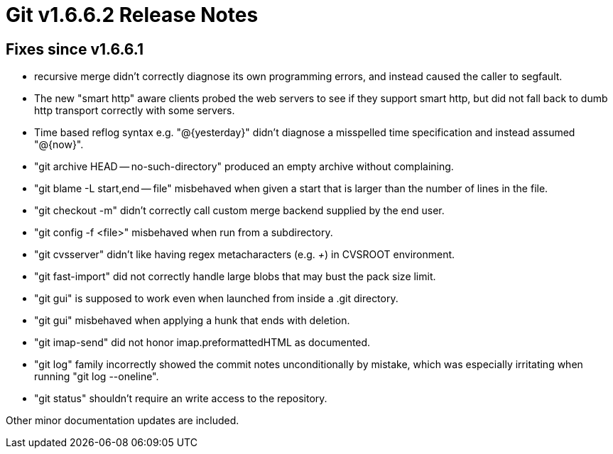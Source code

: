 Git v1.6.6.2 Release Notes
==========================

Fixes since v1.6.6.1
--------------------

 * recursive merge didn't correctly diagnose its own programming errors,
   and instead caused the caller to segfault.

 * The new "smart http" aware clients probed the web servers to see if
   they support smart http, but did not fall back to dumb http transport
   correctly with some servers.

 * Time based reflog syntax e.g. "@{yesterday}" didn't diagnose a misspelled
   time specification and instead assumed "@{now}".

 * "git archive HEAD -- no-such-directory" produced an empty archive
   without complaining.

 * "git blame -L start,end -- file" misbehaved when given a start that is
   larger than the number of lines in the file.

 * "git checkout -m" didn't correctly call custom merge backend supplied
   by the end user.

 * "git config -f <file>" misbehaved when run from a subdirectory.

 * "git cvsserver" didn't like having regex metacharacters (e.g. '+') in
   CVSROOT environment.

 * "git fast-import" did not correctly handle large blobs that may
   bust the pack size limit.

 * "git gui" is supposed to work even when launched from inside a .git
   directory.

 * "git gui" misbehaved when applying a hunk that ends with deletion.

 * "git imap-send" did not honor imap.preformattedHTML as documented.

 * "git log" family incorrectly showed the commit notes unconditionally by
   mistake, which was especially irritating when running "git log --oneline".

 * "git status" shouldn't require an write access to the repository.

Other minor documentation updates are included.
